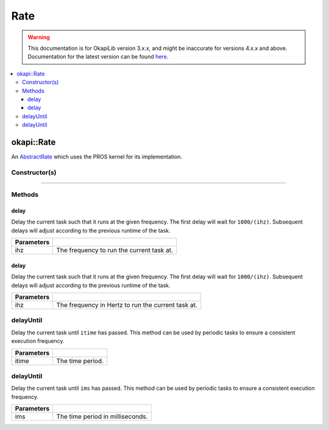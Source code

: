 ====
Rate
====

.. warning:: This documentation is for OkapiLib version 3.x.x, and might be inaccurate for versions 4.x.x and above. Documentation for the latest version can be found
         `here <https://okapilib.github.io/OkapiLib/index.html>`_.

.. contents:: :local:

okapi::Rate
===========

An `AbstractRate <abstract-abstract-rate.html>`_ which uses the PROS kernel for its
implementation.

Constructor(s)
--------------

.. tabs ::
   .. tab :: Prototype
      .. highlight:: cpp
      ::

        Rate()

----

Methods
-------

delay
~~~~~

Delay the current task such that it runs at the given frequency. The first delay will wait for
``1000/(ihz)``. Subsequent delays will adjust according to the previous runtime of the task.

.. tabs ::
   .. tab :: Prototype
      .. highlight:: cpp
      ::

        void delay(QFrequency ihz) override

   .. tab :: Example
      .. highlight:: cpp
      ::

        void opcontrol() {
          okapi::Rate rate;
          while (true) {
            // Do something 10 times per second
            rate.delay(10_Hz);
          }
        }

============ ===============================================================
 Parameters
============ ===============================================================
 ihz          The frequency to run the current task at.
============ ===============================================================

delay
~~~~~

Delay the current task such that it runs at the given frequency. The first delay will wait for
``1000/(ihz)``. Subsequent delays will adjust according to the previous runtime of the task.

.. tabs ::
   .. tab :: Prototype
      .. highlight:: cpp
      ::

        void delay(int ihz) override

   .. tab :: Example
      .. highlight:: cpp
      ::

        void opcontrol() {
          okapi::Rate rate;
          while (true) {
            // Do something 10 times per second
            rate.delay(10);
          }
        }

============ ===============================================================
 Parameters
============ ===============================================================
 ihz          The frequency in Hertz to run the current task at.
============ ===============================================================

delayUntil
----------

Delay the current task until ``itime`` has passed. This method can be used by periodic tasks to
ensure a consistent execution frequency.

.. tabs ::
   .. tab :: Prototype
      .. highlight:: cpp
      ::

        void delayUntil(QTime itime) override

   .. tab :: Example
      .. highlight:: cpp
      ::

        void opcontrol() {
          okapi::Rate rate;
          while (true) {
            // Do something every 100 ms
            rate.delayUntil(100_ms);
          }
        }

============ ===============================================================
 Parameters
============ ===============================================================
 itime        The time period.
============ ===============================================================

delayUntil
----------

Delay the current task until ``ims`` has passed. This method can be used by periodic tasks to
ensure a consistent execution frequency.

.. tabs ::
   .. tab :: Prototype
      .. highlight:: cpp
      ::

        void delayUntil(uint32_t ims) override

   .. tab :: Example
      .. highlight:: cpp
      ::

        void opcontrol() {
          okapi::Rate rate;
          while (true) {
            // Do something every 100 ms
            rate.delayUntil(100);
          }
        }

============ ===============================================================
 Parameters
============ ===============================================================
 ims          The time period in milliseconds.
============ ===============================================================
